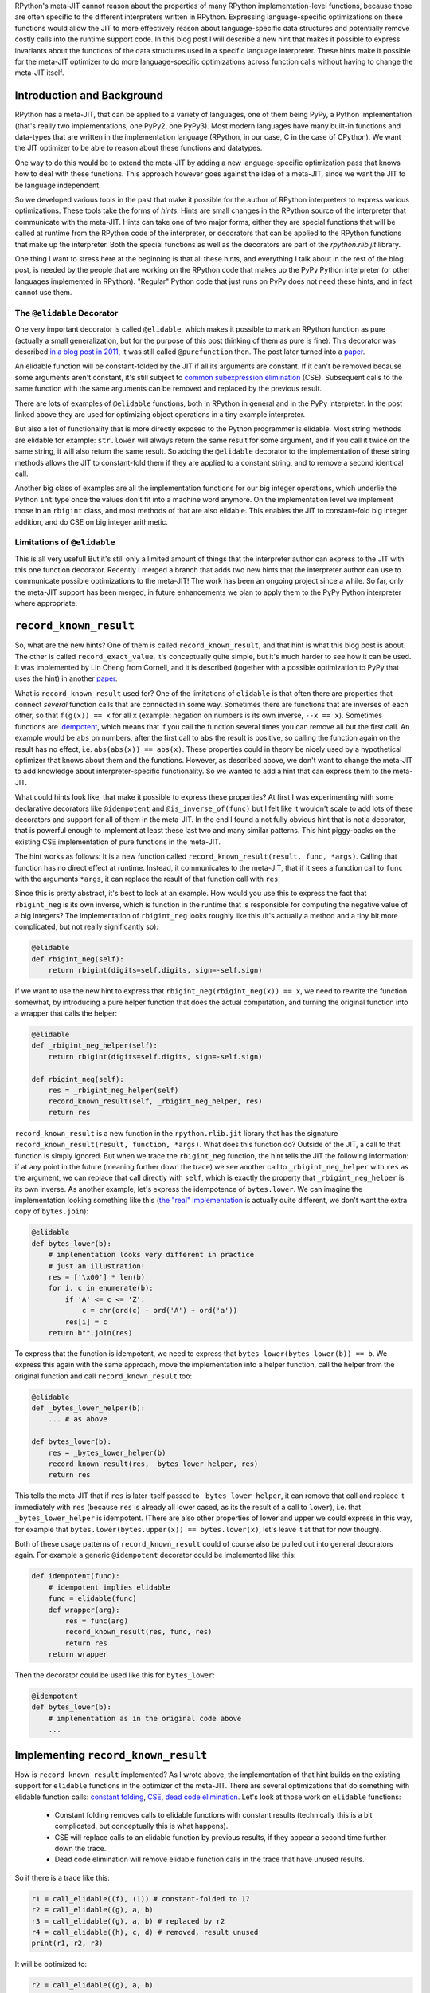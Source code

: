 .. title: A Hint for Language-Specific Runtime Function Optimization in RPython's Meta-JIT
.. slug: record-known-result
.. date: 2022-06-01 15:00:00 UTC
.. tags: jit
.. category: 
.. link: 
.. description: 
.. type: rest
.. author: Carl Friedrich Bolz-Tereick

RPython's meta-JIT cannot reason about the properties of many RPython
implementation-level functions, because those are often specific to the
different interpreters written in RPython. Expressing language-specific
optimizations on these functions would allow the JIT to more effectively reason
about language-specific data structures and potentially remove costly calls
into the runtime support code. In this blog post I will describe a new hint
that makes it possible to express invariants about the functions of the data
structures used in a specific language interpreter. These hints make it
possible for the meta-JIT optimizer to do more language-specific optimizations
across function calls
without having to change the meta-JIT itself.

Introduction and Background
===========================

RPython has a meta-JIT, that can be applied to a variety of languages, one of
them being PyPy, a Python implementation (that's really two implementations,
one PyPy2, one PyPy3). Most modern languages have many
built-in functions and data-types that are written in the implementation
language (RPython, in our case, C in the case of CPython). We want the JIT
optimizer to be able to reason about these functions and datatypes.

One way to do this would be to extend the meta-JIT by adding a new language-specific
optimization pass that knows how to deal with these functions. This approach
however goes against the idea of a meta-JIT, since we want the JIT to be
language independent.

So we developed various tools in the past that make it
possible for the author of RPython interpreters to express various
optimizations. These tools take the forms of *hints*. Hints are small
changes in the RPython source of the interpreter that communicate with the
meta-JIT. Hints can take one of two major forms, either they are special
functions that will be called at runtime from the RPython code of the
interpreter, or decorators that can be applied to the RPython functions that
make up the interpreter. Both the special functions as well as the decorators
are part of the `rpython.rlib.jit` library.

One thing I want to stress here at the beginning is that all these hints, and
everything I talk about in the rest of the blog post, is needed by the people
that are working on the RPython code that makes up the PyPy Python interpreter
(or other languages implemented in RPython). "Regular" Python code that just
runs on PyPy does not need these hints, and in fact cannot use them.


The ``@elidable`` Decorator
---------------------------

One very important decorator is called ``@elidable``, which makes it possible
to mark an RPython
function as pure (actually a small generalization, but for the purpose of this
post thinking of them as pure is fine). This decorator was described `in a blog
post in 2011`__, it was still called ``@purefunction`` then. The post later
turned into a paper__.

.. __: https://www.pypy.org/posts/2011/03/controlling-tracing-of-interpreter-with-871085470935630424.html
.. __: https://www3.hhu.de/stups/downloads/pdf/BoCuFiLePeRi11.pdf

An elidable function will be constant-folded by the JIT if all its arguments
are constant. If it can't be removed because some arguments aren't constant,
it's still subject to `common subexpression elimination`__ (CSE). Subsequent
calls to the same function with the same arguments can be removed and replaced
by the previous result.

.. __: https://en.wikipedia.org/wiki/Common_subexpression_elimination

There are lots of examples of ``@elidable`` functions, both in RPython in
general and in the PyPy interpreter. In the post linked above they are used for
optimizing object operations in a tiny example interpreter.

But also a lot of functionality that is more directly exposed to the Python
programmer is elidable. Most string methods are elidable for example:
``str.lower`` will always return the same result for some argument, and if you
call it twice on the same string, it will also return the same result. So
adding the ``@elidable`` decorator to the implementation of these string methods
allows the JIT to constant-fold them if they are applied to a constant string, and to
remove a second identical call.

Another big class of examples are all the
implementation functions for our big integer operations, which underlie the
Python ``int`` type once the values don't fit into a machine word anymore. On
the implementation level we implement those in an ``rbigint`` class, and most
methods of that are also elidable. This enables the JIT to constant-fold big
integer addition, and do CSE on big integer arithmetic.

Limitations of ``@elidable``
-------------------------------

This is all very useful! But it's still only a limited amount of things that
the interpreter author can express to the JIT with this one function decorator.
Recently I merged a branch that adds two new hints that the interpreter author
can use to communicate possible optimizations to the meta-JIT! The work has
been an ongoing project since a while. So far, only the meta-JIT support has
been merged, in future enhancements we plan to apply them to the PyPy Python
interpreter where appropriate.


``record_known_result``
=======================

So, what are the new hints? One of them is called ``record_known_result``, and that
hint is what this blog post is about. The other is called
``record_exact_value``, it's conceptually quite simple, but it's much harder to
see how it can be used. It was implemented by Lin Cheng from Cornell, and it is
described (together with a possible optimization to PyPy that uses the hint) in
another paper__.

.. __: https://dl.acm.org/doi/10.1145/3368826.3377907

What is ``record_known_result`` used for? One of the limitations of ``elidable``
is that often there are properties that connect *several* function calls that
are connected in some way. Sometimes there are functions that are inverses of
each other, so that ``f(g(x)) == x``  for all ``x`` (example: negation on
numbers is its own inverse, ``--x == x``). Sometimes functions are
idempotent__, which means that if you call the function several times you can
remove all but the first call. An example would be ``abs`` on numbers, after
the first call to ``abs`` the result is positive, so calling the function again
on the result has no effect, i.e. ``abs(abs(x)) == abs(x)``. These properties
could in theory be nicely used by a hypothetical optimizer that knows about
them and the functions. However, as described above, we don't want to change
the meta-JIT to add knowledge about interpreter-specific functionality. So we
wanted to add a hint that can express them to the meta-JIT.

.. __: https://en.wikipedia.org/wiki/Idempotence#Idempotent_functions

What could hints look like, that make it possible to express these
properties? At first I was experimenting with some declarative decorators
like ``@idempotent`` and ``@is_inverse_of(func)`` but I felt like it wouldn't
scale to add lots of these decorators and support for all of them in the
meta-JIT. In the end I found a not fully obvious hint that is not a
decorator, that is powerful enough to implement at least these last two and
many similar patterns. This hint piggy-backs on the existing CSE
implementation of pure functions in the meta-JIT.

The hint works as follows: It is a new function called
``record_known_result(result, func, *args)``. Calling that function has no
direct effect at runtime. Instead, it communicates to the meta-JIT, that if
it sees a function call to ``func`` with the arguments ``*args``, it can replace
the result of that function call with ``res``.

Since this is pretty abstract, it's best to look at an example. How would you
use this to express the fact that ``rbigint_neg`` is its own inverse, which is
function in the runtime that is responsible for computing the negative value
of a big integers? The implementation of ``rbigint_neg`` looks roughly like
this (it's actually a method and a tiny bit more complicated, but not really
significantly so):

.. code:: python

    @elidable
    def rbigint_neg(self):
        return rbigint(digits=self.digits, sign=-self.sign)

If we want to use the new hint to express that
``rbigint_neg(rbigint_neg(x)) == x``,
we need to rewrite the function somewhat, by introducing a pure helper
function that does the actual computation, and turning the original function
into a wrapper that calls the helper:

.. code:: python

    @elidable
    def _rbigint_neg_helper(self):
        return rbigint(digits=self.digits, sign=-self.sign)
        
    def rbigint_neg(self):
        res = _rbigint_neg_helper(self)
        record_known_result(self, _rbigint_neg_helper, res)
        return res

``record_known_result`` is a new function in the ``rpython.rlib.jit`` library that
has the signature ``record_known_result(result, function, *args)``. What does
this function do? Outside of the JIT, a call to that function is simply
ignored. But when we trace the ``rbigint_neg`` function, the hint tells the JIT
the following information: if at any point in the future (meaning further down the
trace) we see another call to ``_rbigint_neg_helper`` with ``res`` as the argument,
we can replace that call directly with ``self``, which is exactly the property
that ``_rbigint_neg_helper`` is its own inverse. As another example, let's
express the idempotence of ``bytes.lower``. We can imagine the implementation
looking something like this (`the "real" implementation`__ is actually quite
different, we don't want the extra copy of ``bytes.join``):

.. __: https://foss.heptapod.net/pypy/pypy/-/blob/ab597702f7d9a267d3ae7c3fc91a5f25cd36a12e/rpython/rtyper/lltypesystem/rstr.py#L526

.. code:: python

    @elidable
    def bytes_lower(b):
        # implementation looks very different in practice
        # just an illustration!
        res = ['\x00'] * len(b)
        for i, c in enumerate(b):
            if 'A' <= c <= 'Z':
                c = chr(ord(c) - ord('A') + ord('a'))
            res[i] = c
        return b"".join(res)

To express that the function is idempotent, we need to express that
``bytes_lower(bytes_lower(b)) == b``. We express this again with the same
approach, move the implementation into a helper function, call the helper from
the original function and call ``record_known_result`` too:

.. code:: python

    @elidable
    def _bytes_lower_helper(b):
        ... # as above

    def bytes_lower(b):
        res = _bytes_lower_helper(b)
        record_known_result(res, _bytes_lower_helper, res)
        return res


This tells the meta-JIT that if ``res`` is later itself passed to
``_bytes_lower_helper``, it can remove that call and replace it immediately
with ``res`` (because ``res`` is already all lower cased, as its the result of
a call to ``lower``), i.e. that ``_bytes_lower_helper`` is idempotent. (There
are also other properties of lower and upper we could express in this way, for
example that ``bytes.lower(bytes.upper(x)) == bytes.lower(x)``, let's leave it
at that for now though).

Both of these usage patterns of ``record_known_result`` could of course also be
pulled out into general decorators again. For example a generic ``@idempotent``
decorator could be implemented like this:

.. code:: python

    def idempotent(func):
        # idempotent implies elidable
        func = elidable(func)
        def wrapper(arg):
            res = func(arg)
            record_known_result(res, func, res)
            return res
        return wrapper

Then the decorator could be used like this for ``bytes_lower``:

.. code:: python

    @idempotent
    def bytes_lower(b):
        # implementation as in the original code above
        ...


Implementing ``record_known_result``
========================================

How is ``record_known_result`` implemented? As I wrote above, the implementation
of that hint builds on the existing support for ``elidable`` functions
in the optimizer of the meta-JIT. There are several optimizations that do
something with elidable function calls: `constant folding`__, CSE__, `dead code
elimination`__. Let's look at those work on ``elidable`` functions:

 - Constant folding removes calls to elidable functions with constant results
   (technically this is a bit complicated, but conceptually this is what
   happens).
 - CSE will replace calls to an elidable function by previous results, if they
   appear a second time further down the trace.
 - Dead code elimination will remove elidable function calls in the trace that
   have unused results.

.. __: https://en.wikipedia.org/wiki/Constant_folding
.. __: https://en.wikipedia.org/wiki/Common_subexpression_elimination
.. __: https://en.wikipedia.org/wiki/Dead_code_elimination

So if there is a trace like this:

.. code:: python

    r1 = call_elidable((f), (1)) # constant-folded to 17
    r2 = call_elidable((g), a, b)
    r3 = call_elidable((g), a, b) # replaced by r2
    r4 = call_elidable((h), c, d) # removed, result unused
    print(r1, r2, r3)

It will be optimized to:

.. code:: python

    r2 = call_elidable((g), a, b)
    print((17), r2, r2)

Some general notes about these traces: They are all in `single-static-assignment
form`__ (SSA), meaning that every variable is assigned to only once. `¹`_
They are also slightly simplified compared to "real" traces.

.. __: https://en.wikipedia.org/wiki/Static_single_assignment_form

Let's look at how the CSE pass that optimizes elidable calls, that is part of
the meta-JIT works. In pseudocode it could look something like this:

.. code:: python

    def cse_elidable_calls(trace):
        seen_calls = {}
        output_trace = []
        for op in trace:
            if is_call_elidable(op):
                # op.args are the function,
                # followed by the arguments
                # which are variables or constants
                key = op.args
                previous_op = seen_calls.get(key)
                if previous_op is not None:
                    replace_result_with(op, previous_op)
                    # don't need to emit the op
                    continue
                else:
                    seen_calls[key] = op
            output_trace.append(op)
        return output_trace

There is quite a bit of hand-waving here, particularly around how
``replace_result_with`` can work. But this is conceptually what the real
optimization does. `²`_

Making use of the information provided by ``record_known_result`` is done by
changing the CSE pass in particular. Let's say you trace something like this:

.. code:: python

    x = bytes_lower(s)
    ... some other code ...
    y = bytes_lower(x)
    print(x, y)


This should  trigger the idempotence optimization. The resulting trace could
look like this:

.. code:: python

    # bytes_lower itself is inlined into the trace:
    r1 = call_elidable((_bytes_lower_helper), s1)
    record_known_result(r1, (_bytes_lower_helper), r1)
    ... intermediate operations ...

    # second call to bytes_lower inlined into the trace:
    r2 = call_elidable((_bytes_lower_helper), r1)
    record_known_result(r2, (_bytes_lower_helper), r2)
    print(r1, r2)

The CSE pass on elidable functions will now optimize away the call that results
in ``r2``. It does this not by replacing ``r2`` by a previous call to
``_bytes_lower_helper`` with the same arguments (such a call doesn't exist),
but instead makes use of the information conveyed by the first
``record_known_result`` trace operation. That operation states that if you see
a call like the second ``_bytes_lower_helper`` you can replace it with ``r1``.
The resulting optimized trace therefore looks like this:

.. code:: python

    r1 = call_elidable((_bytes_lower_helper), s1)
    ... intermediate optimizations, optimized ...
    # call removed, r2 replaced with r1
    print(r1, r1)

The ``record_known_result`` operations are also removed, because further
optimization passes and the backends don't need them. To get this effect, we
have to change the pseudocode above to teach the CSE pass about
``record_known_result`` operations in the following way:

.. code:: python

    def cse_elidable_calls(trace):
        seen_calls = {}
        output_trace = []
        for op in trace:
            # <---- start new code
            if is_record_known_result(op):
                # remove the first argument,
                # which is the result
                key = op.args[1:]
                # the remaining key is function called,
                # followed by arguments, like below
                seen_calls[key] = op.args[0]
                # don't emit the record_known_result op
                continue
            # end new code ---->
            if is_call_elidable(op):
                # op.args are the function,
                # followed by the arguments
                # which are variables or constants
                key = op.args
                previous_op = seen_calls.get(key)
                if previous_op is not None:
                    replace_result_with(op, previous_op)
                    # don't need to emit the op
                    continue
                else:
                    seen_calls[key] = op
            output_trace.append(op)
            return output_trace

That's all! So from the point of view of the implementation of CSE of elidable
functions, the new hint is actually very natural.

In the case of function inverses, dead code elimination also plays an important
role. Let's look at the trace of a double negation, maybe like this:
``x = -y; ...; print(-x)``:

.. code:: python

    r1 = call_elidable((_rbigint_neg_helper), a1)
    record_known_result(a1, (_rbigint_neg_helper), r1)
    ... intermediate stuff
    r2 = call_elidable((_rbigint_neg_helper), r1)
    record_known_result(r1, (_rbigint_neg_helper), r2)
    print(r2)

After CSE, the second call is removed and the trace looks like this, because
``r2`` was found to be the same as ``a1``:

.. code:: python

    r1 = call_elidable((_rbigint_neg_helper), a1) # dead
    ... intermediate stuff, CSEd
    # call removed
    print(a1)

Now dead code elimination notices that the first call is not needed any more
either and removes it.

What is good about this design? It very neatly ties into the existing
infrastructure and is basically only about 100 lines of changes in the
meta-JIT. The amount of work the optimizer does stays essentially the same, as
the new hints are basically directly usable by CSE which we already do anyway.

Performance effects
====================

So far, we haven't actually used this new hint in PyPy much. At this point, the
hint is only a new tool in the interpreter author toolbox, and we still need to
find the best places to use this tool. The only use of the hint so far is an
annotation that tells the JIT that encoding and decoding to and from utf8 are
inverses of each other, to be able to optimize this kind of code:
``x = someunicode.encode("utf-8").decode("utf-8")`` by replacing ``x`` with
``someunicode`` (of course in practice there is usually again some distance
between the encode and decode calls). This happens in a bunch of places in real
code that I saw, but I didn't do a super careful study of what the performance
effect is yet.

Limitations
=============

What are the problems and the limitations of the approach I described in this
post?

Correctness remains tricky! If you write the wrong hints, the meta-JIT will
potentially miscompile your users' programs. To at least get some signal for
that, ``record_known_result`` actually performs the hinted call and does an
assert on the result if you run the program untranslated while executing tests.
In combination with for example property-based testing this can find a lot of
the bugs, but is of course no guarantee.

Many things aren't expressible. The new hint is much less powerful than some of
the recent pattern based optimization systems (e.g. `metatheory.jl`__) that
allow library authors to
express rewrites. Instead, we designed the hint to minimally fit into the
existing optimizers at the cost of power and ease of use. The most
obvious limitation compared to pattern based approaches is that the
``record_known_result`` hint cannot quantify over unknown values. It can only use values
that are available in the program. As an example, it's not really possible to
express that ``bigint_sub(x, x) == bigint(0)`` for *arbitrary* big integers
``x``.

.. __: https://arxiv.org/abs/2112.14714

Another limitation of the hint is that currently it is only applicable to
pure/elidable functions. This makes it not really applicable to any kind of
*mutable* data structure. As an example, in theory ``sorted(list)`` is
idempotent, but only as long as the lists involved aren't mutated between the
two calls to ``sorted``. Reasoning about mutation doesn't really fit into the
model easily. The meta-JIT itself is actually able to do a lot of tracking of
what kinds of mutations occurred and what the heap must look like. But we
haven't found a good way to combine this available information with
user-provided information about function behaviour.

Conclusion
==============

We added two new hints to RPython's meta-JIT that allow the interpreter author
to express language-specific optimizations. We are still only getting used to
these new hints and their possible applications and will need to collect more
experience about how big the performance implications are in practice for real
programs.

Footnotes
------------

.. _`¹`:

¹ In fact, there is not really a concept of "variable" at all, instead all
variables are identical with the operations that produce them.

.. _`²`:

² Some details on the hand-waving: replacing ops with other ops is implemented
using a union-find__ data-structure to efficiently allow doing arbitrary
replacements. These replacements need to influence the lookup in the
``seen_calls`` dict, so in practice it's not even a dictionary at all. Another
way that the pseudocode is simplified is that we don't in practice have tiny
passes like this that go over the trace again and again. Instead, we have a
single optimization pass that goes over the trace in forward direction once.

.. __: https://en.wikipedia.org/wiki/Disjoint-set_data_structure

 
